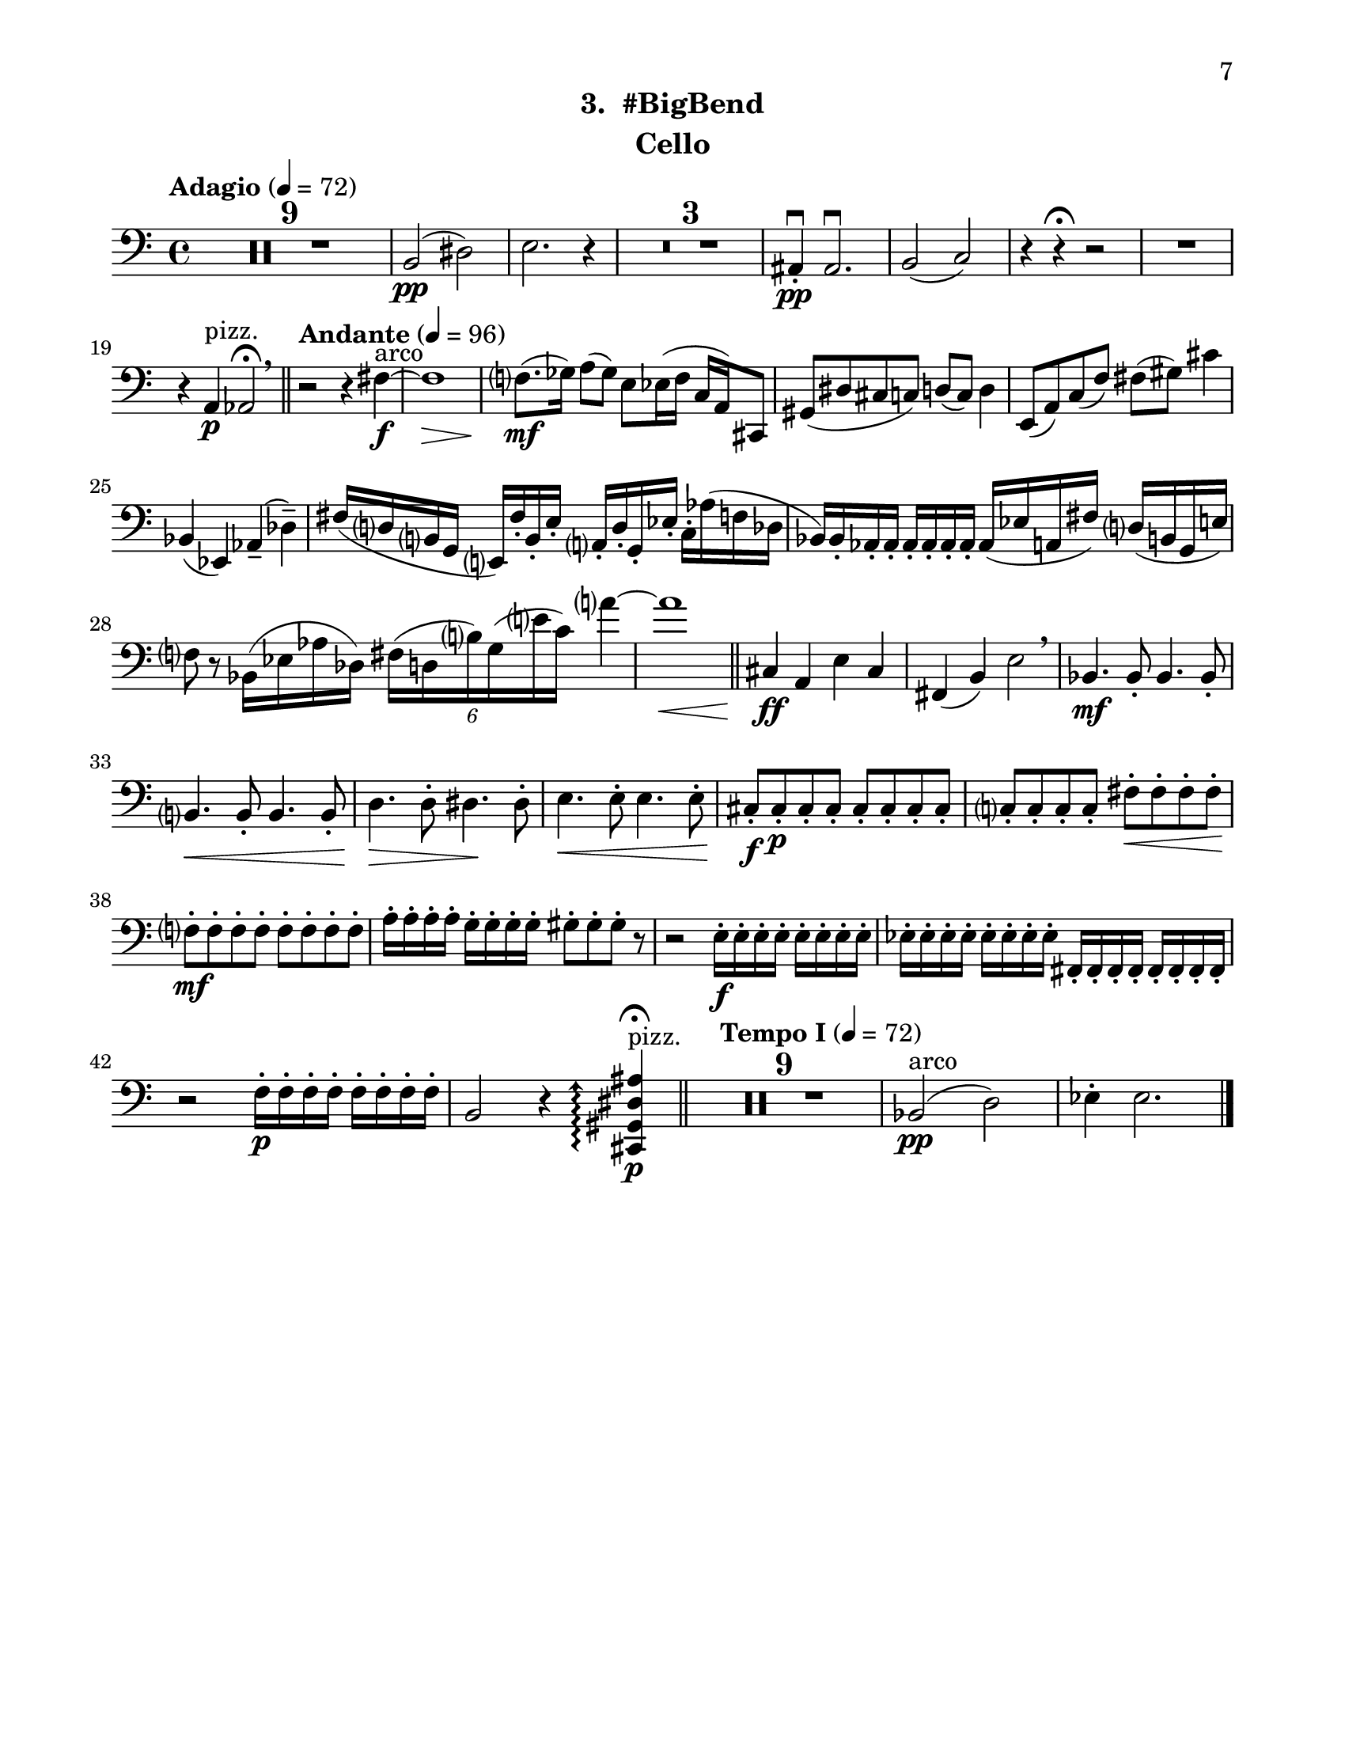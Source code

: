 \version "2.12.0"
#(set-default-paper-size "letter")
#(set-global-staff-size 21)

\paper {
  line-width    = 180\mm
  left-margin   = 20\mm
  top-margin    = 10\mm
  bottom-margin = 15\mm
  indent = 0 \mm 
  ragged-bottom = ##f  
  first-page-number = 7			%% CHANGE
  print-first-page-number = ##t  
  two-sided = ##t
  binding-offset = 0.25\in
  }

\header {
  subtitle = "3.  #BigBend"	%% CHANGE
    tagline = ##f
    instrument = "Cello"                     %% CHANGE INSTRUMENT NAME
    }

AvoiceAA = \relative c{
    \clef bass
    %staffkeysig
    \key c \major 
    %bartimesig: 
    \time 4/4 
    \tempo "Adagio" 4 = 72  
    R1 *9  | % 
    b2( \pp dis)      | % 10
    e2. r4      | % 11
    R1 *3  | % 
    ais,4-. \downbow  \pp ais2.\downbow       | % 15
    b2( c) \!      | % 16
    r4 r \fermata r2 | %
    R1  | % 
    r4 a ^\markup {\upright  "pizz."} \p aes2\fermata  \breathe    \bar "||"      | % 19
    \tempo "Andante" 4 = 96
    r r4 fis'~ ^\markup {\upright  "arco"} \f      | % 20
    fis1 \>     | % 21
    f8.( \mf ges16) a8( ges) e ees16( f c a) cis,8      | % 22
    gis'( dis' cis c) d( c) d4      | % 23
    e,8( a) c( f) fis( gis) cis4      | % 24
    bes,( ees,) aes--( des--)      | % 25
    fis16( d b g e) fis'-.  b,-.  e-.  a,-.  d-.  g,-.  ees'-.  c-.  aes'( f des      | % 26
    bes) bes-.  aes-.  aes-.  aes-.  aes-.  aes-.  aes-.  aes( ees' a, fis') d( b g e')      | % 27
    f8 r bes,16( ees aes des,) \times 4/6{fis16( d b') g( e' c)  } a'4~      | % 28
    a1 \<    \bar "||"      | % 29
    cis,,4 \! \ff a e' cis      | % 30
    fis,( b) e2 \breathe     | % 31
    bes4. \mf bes8-.  bes4. bes8-.       | % 32
    b4. \< b8-.  b4. b8-.       | % 33
    d4. \> d8-.  dis4. \! dis8-.       | % 34
    e4. \< e8-.  e4. e8-.       | % 35
    cis-. \f cis-.  \p cis-.  cis-.  cis-.  cis-.  cis-.  cis-.       | % 36
    c-.  c-.  c-.  c-.  fis-.  \< fis-.  fis-.  fis-.       | % 37
    f-.  \! \mf f-.  f-.  f-.  f-.  f-.  f-.  f-.       | % 38
    a16-.  a-.  a-.  a-.  g-.  g-.  g-.  g-.  gis8-.  gis-.  gis-.  r      | % 39
    r2 e16-.  \f e-.  e-.  e-.  e-.  e-.  e-.  e-.       | % 40
    ees-.  ees-.  ees-.  ees-.  ees-.  ees-.  ees-.  ees-.  fis,-.  fis-.  fis-.  fis-.  fis-.  fis-.  fis-.  fis-.       | % 41
    r2 f'16-.  \p f-.  f-.  f-.  f-.  f-.  f-.  f-.       | % 42
    b,2 r4 \arpeggioArrowUp <cis, gis' dis' ais'>\arpeggio \fermata  ^\markup {\upright  "pizz."} \p    \bar "||"      | % 43
    \tempo "Tempo I" 4 = 72
    R1 *9  | % 
    bes'2( ^\markup {\upright  "arco"} \pp d)      | % 53
    ees4-.  ees2. \bar "|."      | % 54
}% end of last bar in partorvoice

ApartA =  << 
        \context Voice = AvoiceAA{ \AvoiceAA }
        >> 


\score { 
    << 
        \context Staff = ApartA << 
            \ApartA
        >>

      \set Score.skipBars = ##t
       #(set-accidental-style 'modern-cautionary)
      \set Score.markFormatter = #format-mark-box-letters %%boxed rehearsal-marks
  >>
}%% end of score-block 
